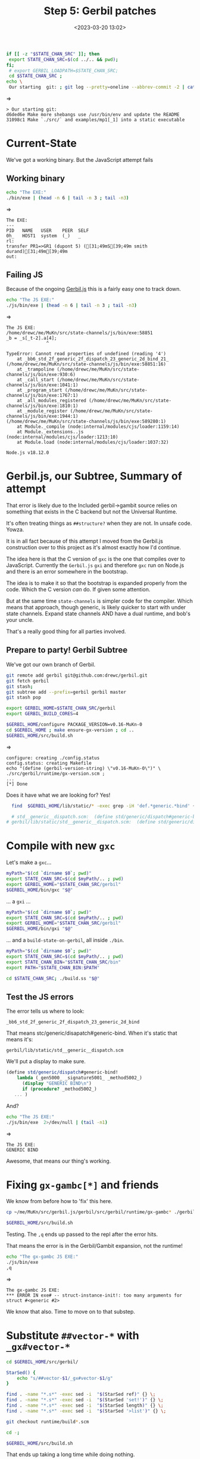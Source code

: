 #+title: Step 5: Gerbil patches
#+date: <2023-03-20 13:02>
#+description: The (hopefully known) Gerbil -> JS patches
#+filetags: Gerbil Gambit JavaScript Node


#+begin_src sh :session state-stage5 :results verbatim :wrap example
  if [[ -z "$STATE_CHAN_SRC" ]]; then
   export STATE_CHAN_SRC=$(cd ../.. && pwd);
  fi;
   # export GERBIL_LOADPATH=$STATE_CHAN_SRC;
   cd $STATE_CHAN_SRC ;
  echo \
   Our starting  git: ; git log --pretty=oneline --abbrev-commit -2 | cat
#+end_src
=>
#+begin_example
> Our starting git:
d6ded6e Make more shebangs use /usr/bin/env and update the README
31098c1 Make `./src/` and examples/mp1[_1] into a static executable
#+end_example

* Current-State

We've got a working binary. But the JavaScript attempt fails

** Working binary

#+begin_src sh :session state-stage5 :results verbatim :wrap example
  echo "The EXE:"
  ./bin/exe | (head -n 6 | tail -n 3 ; tail -n3)
#+end_src
=>
#+begin_example
The EXE:
---
PID   NAME   USER    PEER  SELF
0h_   HOST1  system  (_)   _
rl:
transfer PR1=>GR1 (dupont 5) ([31;49mS[39;49m smith durand)[31;49m[39;49m
out:
#+end_example

** Failing JS

Because of the ongoing [[https://github.com/drewc/gerbil.js][Gerbil.js]] this is a fairly easy one to track down.

#+begin_src sh :session state-stage5 :results verbatim :wrap example
  echo "The JS EXE:"
  ./js/bin/exe | (head -n 6 | tail -n 3 ; tail -n3)
#+end_src
=>
#+begin_example
The JS EXE:
/home/drewc/me/MuKn/src/state-channels/js/bin/exe:58851
_b = _s[_t-2].a[4];
               ^

TypeError: Cannot read properties of undefined (reading '4')
    at _bb6_std_2f_generic_2f_dispatch_23_generic_2d_bind_21_ (/home/drewc/me/MuKn/src/state-channels/js/bin/exe:58851:16)
    at _trampoline (/home/drewc/me/MuKn/src/state-channels/js/bin/exe:930:6)
    at _call_start (/home/drewc/me/MuKn/src/state-channels/js/bin/exe:1041:1)
    at _program_start (/home/drewc/me/MuKn/src/state-channels/js/bin/exe:1767:1)
    at _all_modules_registered (/home/drewc/me/MuKn/src/state-channels/js/bin/exe:1810:1)
    at _module_register (/home/drewc/me/MuKn/src/state-channels/js/bin/exe:1944:1)
(/home/drewc/me/MuKn/src/state-channels/js/bin/exe:589280:1)
    at Module._compile (node:internal/modules/cjs/loader:1159:14)
    at Module._extensions..js (node:internal/modules/cjs/loader:1213:10)
    at Module.load (node:internal/modules/cjs/loader:1037:32)

Node.js v18.12.0
#+end_example

* Gerbil.js, our Subtree, Summary of attempt

That error is likely due to the Included gerbil->gambit source relies on something that exists in the C backend but not the Universal Runtime.

It's often treating things as ~##structure?~ when they are not. In unsafe code. Yowza.

It is in all fact because of this attempt I moved from the Gerbil.js construction over to this project as it's almost exactly how I'd continue.

The idea here is that the C version of ~gxc~ is the one that compiles over to JavaScript. Currently the =Gerbil.js= ~gxi~ and therefore ~gxc~ run on Node.js and there is an error somewhere in the bootstrap.

The idea is to make it so that the bootstrap is expanded properly from the code. Which the C version /can/ do. If given some attention.

But at the same time =state-channels= is simpler code for the compiler. Which means that approach, though generic, is likely quicker to start with under state channels. Expand state channels AND have a dual runtime, and bob's your uncle.

That's a really good thing for all parties involved.

** Prepare to party! Gerbil Subtree

We've got our own branch of Gerbil.

#+begin_src sh :session state-stage5 :results verbatim :wrap example
  git remote add gerbil git@github.com:drewc/gerbil.git
  git fetch gerbil
  git stash;
  git subtree add --prefix=gerbil gerbil master
  git stash pop
#+end_src

#+begin_src sh :session state-stage5 :results verbatim :wrap example
  export GERBIL_HOME=$STATE_CHAN_SRC/gerbil
  export GERBIL_BUILD_CORES=4
#+end_src

#+begin_src sh :session state-stage5 :results verbatim :wrap example
  $GERBIL_HOME/configure PACKAGE_VERSION=v0.16-MuKn-0
  cd $GERBIL_HOME ; make ensure-gx-version ; cd ..
  $GERBIL_HOME/src/build.sh
#+end_src
=>
#+begin_example
configure: creating ./config.status
config.status: creating Makefile
echo "(define (gerbil-version-string) \"v0.16-MuKn-0\")" \
./src/gerbil/runtime/gx-version.scm ;
...
[*] Done
#+end_example

Does it have what we are looking for? Yes!
#+begin_src bash :session state-stage5 :results verbatim :wrap example
  find  $GERBIL_HOME/lib/static/* -exec grep -iH 'def.*generic.*bind' {} \;

  # std__generic__dispatch.scm:  (define std/generic/dispatch#generic-bind!
# gerbil/lib/static/std__generic__dispatch.scm:  (define std/generic/dispatch#generic-bind-method!
#+end_src

* Compile with new ~gxc~

Let's make a ~gxc~...

#+begin_src bash :shebang #!/usr/bin/env bash :tangle ../../bin/gxc
  myPath="$(cd `dirname $0`; pwd)"
  export STATE_CHAN_SRC=$(cd $myPath/.. ; pwd)
  export GERBIL_HOME="$STATE_CHAN_SRC/gerbil"
  $GERBIL_HOME/bin/gxc "$@"
#+end_src

... a ~gxi~ ...
#+begin_src bash :shebang #!/usr/bin/env bash :tangle ../../bin/gxi
  myPath="$(cd `dirname $0`; pwd)"
  export STATE_CHAN_SRC=$(cd $myPath/.. ; pwd)
  export GERBIL_HOME="$STATE_CHAN_SRC/gerbil"
  $GERBIL_HOME/bin/gxi "$@"
#+end_src

... and a ~build-state-on-gerbil~, all inside =./bin=.

#+begin_src bash :shebang #!/usr/bin/env bash :tangle ../../bin/build-state-on-gerbil
  myPath="$(cd `dirname $0`; pwd)"
  export STATE_CHAN_SRC=$(cd $myPath/.. ; pwd)
  export STATE_CHAN_BIN="$STATE_CHAN_SRC/bin"
  export PATH="$STATE_CHAN_BIN:$PATH"

  cd $STATE_CHAN_SRC; ./build.ss "$@"
#+end_src

** Test the JS errors

 The error tells us where to look:
   : _bb6_std_2f_generic_2f_dispatch_23_generic_2d_bind

  That means stc/generic/disapatch#generic-bind. When it's static that means it's:

   : gerbil/lib/static/std__generic__dispatch.scm

   We'll put a display to make sure.

   #+begin_src scheme
(define std/generic/dispatch#generic-bind!
    lambda (_gen5000_ _signature5001_ _method5002_)
      (display "GENERIC BIND\n")
      if (procedure? _method5002_)
   ... )
   #+end_src

   And?


#+begin_src sh :session state-stage5 :results verbatim :wrap example
  echo "The JS EXE:"
  ./js/bin/exe  2>/dev/null | (tail -n1)
#+end_src
=>
#+begin_example
The JS EXE:
GENERIC BIND
#+end_example

Awesome, that means our thing's working.


* Fixing =gx-gambc[*]= and friends

We know from before how to 'fix' this here.

#+begin_src sh
   cp ~/me/MuKn/src/gerbil.js/gerbil/src/gerbil/runtime/gx-gambc* ./gerbil/src/gerbil/runtime
#+end_src


#+begin_src sh :session state-stage5 :results verbatim :wrap example
  $GERBIL_HOME/src/build.sh
#+end_src

Testing. The ~,q~ ends up passed to the repl after the error hits.

That means the error is in the Gerbil/Gambit expansion, not the runtime!

#+begin_src sh :session state-stage5 :results verbatim :wrap example
  echo "The gx-gambc JS EXE:"
  ./js/bin/exe
  ,q
#+end_src
=>
#+begin_example
The gx-gambc JS EXE:
,*** ERROR IN exe# -- struct-instance-init!: too many arguments for struct #<generic #2>
#+end_example

We know that also. Time to move on to that substep.

* Substitute =##vector-*= with =_gx#vector-*=


#+begin_src sh :session state-stage5 :results verbatim :wrap example
  cd $GERBIL_HOME/src/gerbil/

  StarSed() {
      echo "s/##vector-$1/_gx#vector-$1/g"
  }

  find . -name "*.s*" -exec sed -i  "$(StarSed ref)" {} \;
  find . -name "*.s*" -exec sed -i  "$(StarSed 'set!')" {} \;
  find . -name "*.s*" -exec sed -i  "$(StarSed length)" {} \;
  find . -name "*.s*" -exec sed -i  "$(StarSed '>list')" {} \;

  git checkout runtime/build*.scm

  cd -;
#+end_src

#+begin_src sh :session state-stage5 :results verbatim :wrap example
  $GERBIL_HOME/src/build.sh
#+end_src

That ends up taking a long time while doing nothing.

A quick look, and:

  #+begin_example
  [*] Building gerbil stdlib

  C-c C-c*** INTERRUPTED IN _gx#vector-ref
  #+end_example


So, somewhere is doing it over and over again perhaps? Let's restart.

#+begin_src sh
   git checkout compiler/*
#+end_src

#+begin_src sh :session state-stage5 :results verbatim :wrap example
  $GERBIL_HOME/src/build.sh
#+end_src

Wait ... wait wait wait wait lol. I think I `sed`'d to make it recursive FFS!


#+begin_src sh :session state-stage5 :results verbatim :wrap example
   cp ~/me/MuKn/src/gerbil.js/gerbil/src/gerbil/runtime/gx-gambc* $GERBIL_HOME/src/gerbil/runtime
#+end_src

#+begin_src sh :session state-stage5 :results verbatim :wrap example
  $GERBIL_HOME/src/build.sh
#+end_src

Ok that works. Let's try again.


#+begin_src sh :session state-stage5 :results verbatim :wrap example
  cd $GERBIL_HOME/src/gerbil/

  StarSed() {
      echo "s/##vector-$1/_gx#vector-$1/g"
  }

  find . -name "*.s*" -not -name 'gx-gambc*' -exec sed -i  "$(StarSed ref)" {} \;
  find . -name "*.s*" -not -name 'gx-gambc*'  -exec sed -i  "$(StarSed 'set!')" {} \;
  find . -name "*.s*" -not -name 'gx-gambc*' -exec sed -i  "$(StarSed length)" {} \;
  find . -name "*.s*" -not -name 'gx-gambc*' -exec sed -i  "$(StarSed '>list')" {} \;

  git checkout runtime/build*.scm

  cd -;
#+end_src

Now?
#+begin_src sh :session state-stage5 :results verbatim :wrap example
  time $GERBIL_HOME/src/build.sh
#+end_src
=>
#+begin_example
[*] Done

real	15m47.857s
user	16m37.286s
sys	2m11.983s
#+end_example

And?

#+begin_src sh :session state-stage5 :results verbatim :wrap example
  ./bin/build-state-on-gerbil
#+end_src

#+begin_src sh :session state-stage5 :results verbatim :wrap example
  echo "The gx-gambc JS EXE:"
  ./js/bin/exe | (head -n6 | tail -n3 ; tail -n3)

#+end_src
=>
#+begin_example
The gx-gambc JS EXE:
---
PID   NAME   USER    PEER  SELF
0h_   HOST1  system  (_)   _
rl:
transfer PR1=>GR1 (dupont 5) ([31;49mS[39;49m smith durand)[31;49m[39;49m
out:
#+end_example

Yeah!!!

* Conclusion

It actually really works!

#+begin_src sh :session state-stage5 :results verbatim :wrap example
  echo "The gx-gambc JS exe: " $(head -n1 ./js/bin/exe)
  ./js/bin/exe | tee /tmp/js-exe.log | (head -n6 | tail -n3 ; tail -n3)
  echo "----"
  echo "Now the normal C exe:"
  ./bin/exe | tee /tmp/C-exe.log | (head -n6 | tail -n3 ; tail -n3)
  echo "----"
  echo "Do they differ?"

  diff /tmp/C-exe.log /tmp/js-exe.log && echo "NOPE! YAY!" || echo "YES"
#+end_src
=>
#+begin_example

! /usr/bin/env node
---
PID   NAME   USER    PEER  SELF
0h_   HOST1  system  (_)   _
rl:
transfer PR1=>GR1 (dupont 5) ([31;49mS[39;49m smith durand)[31;49m[39;49m
out:
----
Now the normal C exe:
---
PID   NAME   USER    PEER  SELF
0h_   HOST1  system  (_)   _
rl:
transfer PR1=>GR1 (dupont 5) ([31;49mS[39;49m smith durand)[31;49m[39;49m
out:
----
Do they differ?
sh-5.1$ NOPE! YAY!
#+end_example

Time to commit and try a web deployment out!
